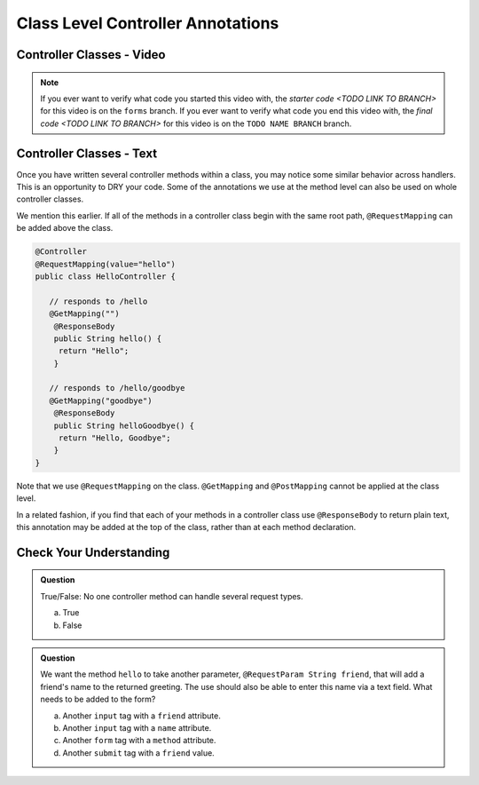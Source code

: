 Class Level Controller Annotations
==================================

Controller Classes - Video
--------------------------

.. youtube::
   :video_id: DvEvhB20e2s

.. TODO: create these branches on hello-spring-demo

.. admonition:: Note 

	If you ever want to verify what code you started this video with, the `starter code <TODO LINK TO BRANCH>` 
	for this video is on the ``forms`` branch. If you ever want to verify what code you end this video with, 
	the `final code <TODO LINK TO BRANCH>` for this video is on the ``TODO NAME BRANCH`` branch.

Controller Classes - Text
--------------------------

Once you have written several controller methods within a class, you may
notice some similar behavior across handlers. This is an opportunity to 
DRY your code. Some of the annotations we use at the method level can also 
be used on whole controller classes.

We mention this earlier. If all of the methods in a controller class begin 
with the same root path, ``@RequestMapping`` can be added above the class.

.. sourcecode:: java

   @Controller
   @RequestMapping(value="hello")
   public class HelloController {

      // responds to /hello
      @GetMapping("")
       @ResponseBody
       public String hello() {
        return "Hello";
       }

      // responds to /hello/goodbye
      @GetMapping("goodbye")
       @ResponseBody
       public String helloGoodbye() {
        return "Hello, Goodbye";
       }
   }

Note that we use ``@RequestMapping`` on the class. ``@GetMapping`` and ``@PostMapping``
cannot be applied at the class level.

In a related fashion, if you find that each of your methods in a controller class
use ``@ResponseBody`` to return plain text, this annotation may be added at the top 
of the class, rather than at each method declaration.

Check Your Understanding
------------------------

.. admonition:: Question

   True/False: No one controller method can handle several request types.
 
   a. True
      
   b. False

.. ans: b, A controller method annotated with ``@RequestMapping`` can handle multiple request types.

.. admonition:: Question

   We want the method ``hello`` to take another parameter, ``@RequestParam String friend``, that will 
   add a friend's name to the returned greeting. The use should also be able to enter this name via 
   a text field. What needs to be added to the form?
 
   a. Another ``input`` tag with a ``friend`` attribute.

   b. Another ``input`` tag with a ``name`` attribute.

   c. Another ``form`` tag with a ``method`` attribute.

   d. Another ``submit`` tag with a ``friend`` value.

.. ans:  b, Another ``input`` tag with a ``name`` attribute.


